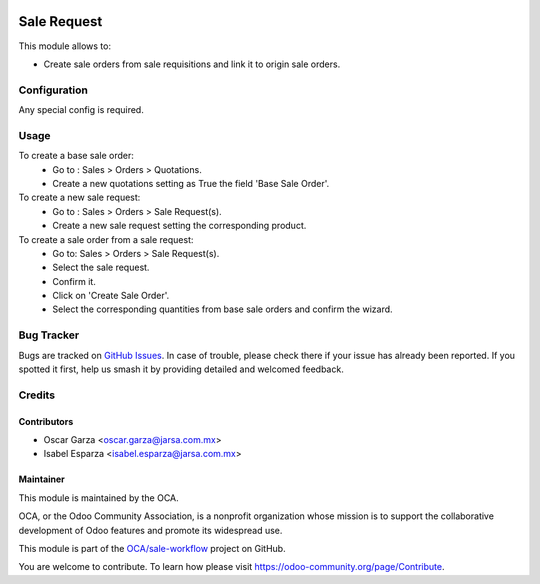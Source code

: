 .. image:: https://img.shields.io/badge/licence-AGPL--3-blue.png
   :target: http://www.gnu.org/licenses/agpl-3.0-standalone.html
   :alt: License: AGPL-3

============
Sale Request
============

This module allows to:

* Create sale orders from sale requisitions and link it to origin sale orders.

Configuration
=============

Any special config is required.

Usage
=====

To create a base sale order:
    * Go to : Sales > Orders > Quotations.
    * Create a new quotations setting as True the field 'Base Sale Order'.
To create a new sale request:
    * Go to : Sales > Orders > Sale Request(s).
    * Create a new sale request setting the corresponding product.
To create a sale order from a sale request:
    * Go to: Sales > Orders > Sale Request(s).
    * Select the sale request.
    * Confirm it.
    * Click on 'Create Sale Order'.
    * Select the corresponding quantities from base sale orders and confirm the wizard.

Bug Tracker
===========

Bugs are tracked on `GitHub Issues
<https://github.com/oca/sale-workflow/issues>`_. In case of trouble, please
check there if your issue has already been reported. If you spotted it first,
help us smash it by providing detailed and welcomed feedback.

Credits
=======

Contributors
------------

* Oscar Garza <oscar.garza@jarsa.com.mx>
* Isabel Esparza <isabel.esparza@jarsa.com.mx>

Maintainer
----------
This module is maintained by the OCA.

.. image:: https://odoo-community.org/logo.png
   :alt: Odoo Community Association
   :target: https://odoo-community.org

OCA, or the Odoo Community Association, is a nonprofit organization whose
mission is to support the collaborative development of Odoo features and
promote its widespread use.

This module is part of the `OCA/sale-workflow <https://github.com/OCA/sale-workflow/tree/12.0/sale_request>`_ project on GitHub.

You are welcome to contribute. To learn how please visit https://odoo-community.org/page/Contribute.
